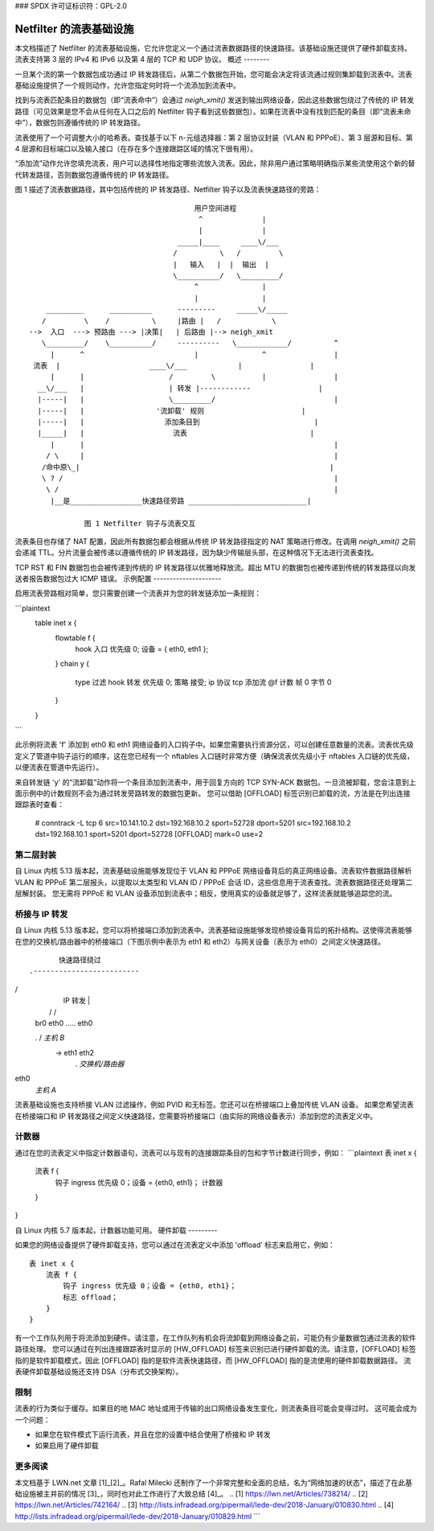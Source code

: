### SPDX 许可证标识符：GPL-2.0

====================================
Netfilter 的流表基础设施
====================================

本文档描述了 Netfilter 的流表基础设施，它允许您定义一个通过流表数据路径的快速路径。该基础设施还提供了硬件卸载支持。流表支持第 3 层的 IPv4 和 IPv6 以及第 4 层的 TCP 和 UDP 协议。
概述
--------

一旦某个流的第一个数据包成功通过 IP 转发路径后，从第二个数据包开始，您可能会决定将该流通过规则集卸载到流表中。流表基础设施提供了一个规则动作，允许您指定何时将一个流添加到流表中。

找到与流表匹配条目的数据包（即“流表命中”）会通过 `neigh_xmit()` 发送到输出网络设备，因此这些数据包绕过了传统的 IP 转发路径（可见效果是您不会从任何在入口之后的 Netfilter 钩子看到这些数据包）。如果在流表中没有找到匹配的条目（即“流表未命中”），数据包则遵循传统的 IP 转发路径。

流表使用了一个可调整大小的哈希表。查找基于以下 n-元组选择器：第 2 层协议封装（VLAN 和 PPPoE）、第 3 层源和目标、第 4 层源和目标端口以及输入接口（在存在多个连接跟踪区域的情况下很有用）。

“添加流”动作允许您填充流表，用户可以选择性地指定哪些流放入流表。因此，除非用户通过策略明确指示某些流使用这个新的替代转发路径，否则数据包遵循传统的 IP 转发路径。

图 1 描述了流表数据路径，其中包括传统的 IP 转发路径、Netfilter 钩子以及流表快速路径的旁路：
:: 

					 用户空间进程
					  ^              |
					  |              |
				     _____|____     ____\/___
				    /          \   /         \
				    |   输入   |  |  输出  |
				    \__________/   \_________/
					 ^               |
					 |               |
      _________      __________      ---------     _____\/_____
     /         \    /          \     |路由 |   /            \
  -->  入口  ---> 预路由 ---> |决策|   | 后路由 |--> neigh_xmit
     \_________/    \__________/     ----------   \____________/          ^
       |      ^                          |               ^                |
   流表  |                     ____\/___            |                |
       |      |                    /         \           |                |
    __\/___   |                    | 转发 |------------                |
    |-----|   |                    \_________/                            |
    |-----|   |                 '流卸载' 规则                       |
    |-----|   |                   添加条目到                           |
    |_____|   |                     流表                             |
       |      |                                                           |
      / \     |                                                           |
     /命中原\_|                                                           |
     \ ? /                                                                |
      \ /                                                                 |
       |__是_________________快速路径旁路 ____________________________|

	       图 1 Netfilter 钩子与流表交互

流表条目也存储了 NAT 配置，因此所有数据包都会根据从传统 IP 转发路径指定的 NAT 策略进行修改。在调用 `neigh_xmit()` 之前会递减 TTL。分片流量会被传递以遵循传统的 IP 转发路径，因为缺少传输层头部，在这种情况下无法进行流表查找。

TCP RST 和 FIN 数据包也会被传递到传统的 IP 转发路径以优雅地释放流。超出 MTU 的数据包也被传递到传统的转发路径以向发送者报告数据包过大 ICMP 错误。
示例配置
---------------------

启用流表旁路相对简单，您只需要创建一个流表并为您的转发链添加一条规则：

```plaintext
	table inet x {
		flowtable f {
			hook 入口 优先级 0; 设备 = { eth0, eth1 };
		}
		chain y {
			type 过滤 hook 转发 优先级 0; 策略 接受;
			ip 协议 tcp 添加流 @f
			计数 帧 0 字节 0
		}
	}
```

此示例将流表 'f' 添加到 eth0 和 eth1 网络设备的入口钩子中。如果您需要执行资源分区，可以创建任意数量的流表。流表优先级定义了管道中钩子运行的顺序，这在您已经有一个 nftables 入口链时非常方便（确保流表优先级小于 nftables 入口链的优先级，以便流表在管道中先运行）。

来自转发链 'y' 的“流卸载”动作将一个条目添加到流表中，用于回复方向的 TCP SYN-ACK 数据包。一旦流被卸载，您会注意到上面示例中的计数规则不会为通过转发旁路转发的数据包更新。
您可以借助 [OFFLOAD] 标签识别已卸载的流，方法是在列出连接跟踪表时查看：

	# conntrack -L
	tcp      6 src=10.141.10.2 dst=192.168.10.2 sport=52728 dport=5201 src=192.168.10.2 dst=192.168.10.1 sport=5201 dport=52728 [OFFLOAD] mark=0 use=2


第二层封装
---------------------

自 Linux 内核 5.13 版本起，流表基础设施能够发现位于 VLAN 和 PPPoE 网络设备背后的真正网络设备。流表软件数据路径解析 VLAN 和 PPPoE 第二层报头，以提取以太类型和 VLAN ID / PPPoE 会话 ID，这些信息用于流表查找。流表数据路径还处理第二层解封装。
您无需将 PPPoE 和 VLAN 设备添加到流表中；相反，使用真实的设备就足够了，这样流表就能够追踪您的流。

桥接与 IP 转发
------------------------

自 Linux 内核 5.13 版本起，您可以将桥接端口添加到流表中。流表基础设施能够发现桥接设备背后的拓扑结构。这使得流表能够在您的交换机/路由器中的桥接端口（下图示例中表示为 eth1 和 eth2）与网关设备（表示为 eth0）之间定义快速路径。
::

                      快速路径绕过
               .-------------------------
/                           \
              |           IP 转发         |
              |          /             \ \/
              |       br0               eth0 ..... eth0
              .       / \                          *主机 B*
               -> eth1  eth2
                   .           *交换机/路由器*

eth0
               *主机 A*

流表基础设施也支持桥接 VLAN 过滤操作，例如 PVID 和无标签。您还可以在桥接端口上叠加传统 VLAN 设备。
如果您希望流表在桥接端口和 IP 转发路径之间定义快速路径，您需要将桥接端口（由实际的网络设备表示）添加到您的流表定义中。

计数器
--------

通过在您的流表定义中指定计数器语句，流表可以与现有的连接跟踪条目的包和字节计数进行同步，例如：
```plaintext
表 inet x {
    流表 f {
        钩子 ingress 优先级 0；设备 = {eth0, eth1}；
        计数器
    }
}

自 Linux 内核 5.7 版本起，计数器功能可用。
硬件卸载
---------

如果您的网络设备提供了硬件卸载支持，您可以通过在流表定义中添加 'offload' 标志来启用它，例如：
::
    表 inet x {
        流表 f {
            钩子 ingress 优先级 0；设备 = {eth0, eth1}；
            标志 offload；
        }
    }

有一个工作队列用于将流添加到硬件。请注意，在工作队列有机会将流卸载到网络设备之前，可能仍有少量数据包通过流表的软件路径处理。
您可以通过在列出连接跟踪表时显示的 [HW_OFFLOAD] 标签来识别已进行硬件卸载的流。请注意，[OFFLOAD] 标签指的是软件卸载模式，因此 [OFFLOAD] 指的是软件流表快速路径，而 [HW_OFFLOAD] 指的是流使用的硬件卸载数据路径。
流表硬件卸载基础设施还支持 DSA（分布式交换架构）。

限制
----

流表的行为类似于缓存。如果目的地 MAC 地址或用于传输的出口网络设备发生变化，则流表条目可能会变得过时。
这可能会成为一个问题：

- 如果您在软件模式下运行流表，并且在您的设置中结合使用了桥接和 IP 转发
- 如果启用了硬件卸载

更多阅读
--------

本文档基于 LWN.net 文章 [1]_[2]_。Rafal Milecki 还制作了一个非常完整和全面的总结，名为“网络加速的状态”，描述了在此基础设施被主并前的情况 [3]_，同时也对此工作进行了大致总结 [4]_。
.. [1] https://lwn.net/Articles/738214/
.. [2] https://lwn.net/Articles/742164/
.. [3] http://lists.infradead.org/pipermail/lede-dev/2018-January/010830.html
.. [4] http://lists.infradead.org/pipermail/lede-dev/2018-January/010829.html
```
